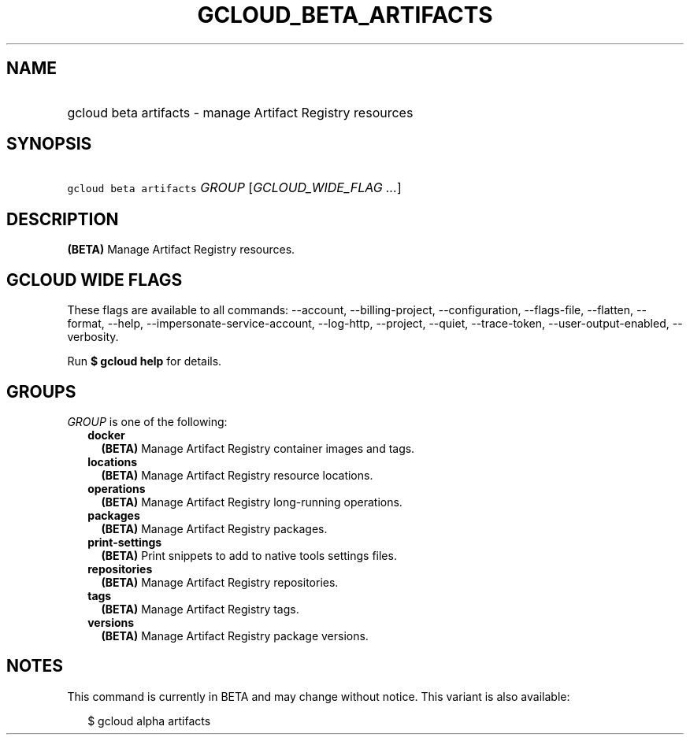 
.TH "GCLOUD_BETA_ARTIFACTS" 1



.SH "NAME"
.HP
gcloud beta artifacts \- manage Artifact Registry resources



.SH "SYNOPSIS"
.HP
\f5gcloud beta artifacts\fR \fIGROUP\fR [\fIGCLOUD_WIDE_FLAG\ ...\fR]



.SH "DESCRIPTION"

\fB(BETA)\fR Manage Artifact Registry resources.



.SH "GCLOUD WIDE FLAGS"

These flags are available to all commands: \-\-account, \-\-billing\-project,
\-\-configuration, \-\-flags\-file, \-\-flatten, \-\-format, \-\-help,
\-\-impersonate\-service\-account, \-\-log\-http, \-\-project, \-\-quiet,
\-\-trace\-token, \-\-user\-output\-enabled, \-\-verbosity.

Run \fB$ gcloud help\fR for details.



.SH "GROUPS"

\f5\fIGROUP\fR\fR is one of the following:

.RS 2m
.TP 2m
\fBdocker\fR
\fB(BETA)\fR Manage Artifact Registry container images and tags.

.TP 2m
\fBlocations\fR
\fB(BETA)\fR Manage Artifact Registry resource locations.

.TP 2m
\fBoperations\fR
\fB(BETA)\fR Manage Artifact Registry long\-running operations.

.TP 2m
\fBpackages\fR
\fB(BETA)\fR Manage Artifact Registry packages.

.TP 2m
\fBprint\-settings\fR
\fB(BETA)\fR Print snippets to add to native tools settings files.

.TP 2m
\fBrepositories\fR
\fB(BETA)\fR Manage Artifact Registry repositories.

.TP 2m
\fBtags\fR
\fB(BETA)\fR Manage Artifact Registry tags.

.TP 2m
\fBversions\fR
\fB(BETA)\fR Manage Artifact Registry package versions.


.RE
.sp

.SH "NOTES"

This command is currently in BETA and may change without notice. This variant is
also available:

.RS 2m
$ gcloud alpha artifacts
.RE

